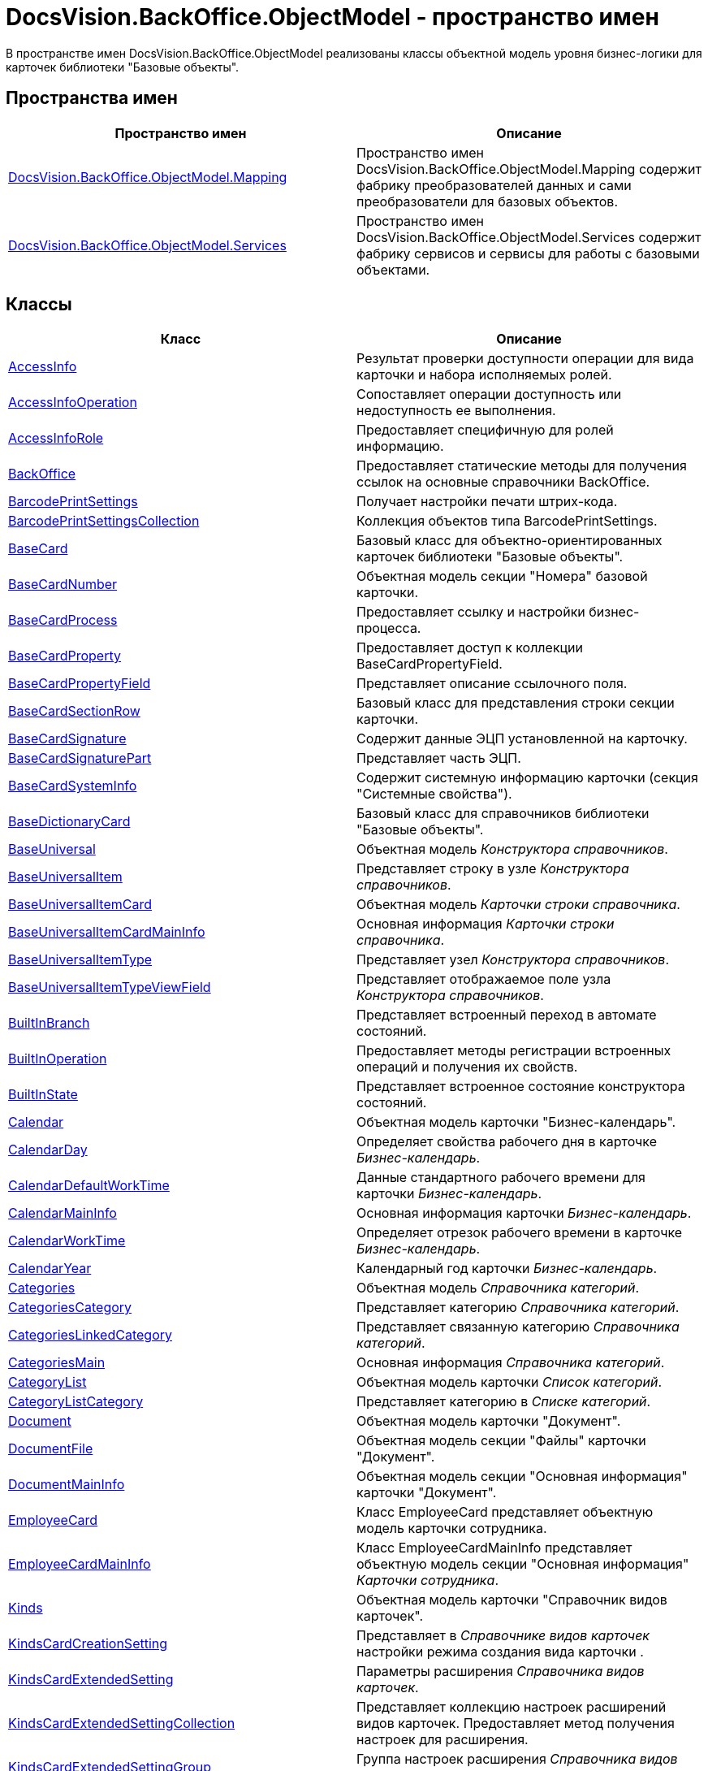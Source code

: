 = DocsVision.BackOffice.ObjectModel - пространство имен

В пространстве имен DocsVision.BackOffice.ObjectModel реализованы классы объектной модель уровня бизнес-логики для карточек библиотеки "Базовые объекты".

== Пространства имен

[cols=",",options="header"]
|===
|Пространство имен |Описание
|xref:xref:api/DocsVision/BackOffice/ObjectModel/Mapping/Mapping_NS.adoc[DocsVision.BackOffice.ObjectModel.Mapping] |Пространство имен DocsVision.BackOffice.ObjectModel.Mapping содержит фабрику преобразователей данных и сами преобразователи для базовых объектов.
|xref:api/DocsVision/BackOffice/ObjectModel/Services/Services_NS.adoc[DocsVision.BackOffice.ObjectModel.Services] |Пространство имен DocsVision.BackOffice.ObjectModel.Services содержит фабрику сервисов и сервисы для работы с базовыми объектами.
|===

== Классы

[cols=",",options="header"]
|===
|Класс |Описание
|xref:api/DocsVision/BackOffice/ObjectModel/AccessInfo_CL.adoc[AccessInfo] |Результат проверки доступности операции для вида карточки и набора исполняемых ролей.
|xref:api/DocsVision/BackOffice/ObjectModel/AccessInfoOperation_CL.adoc[AccessInfoOperation] |Сопоставляет операции доступность или недоступность ее выполнения.
|xref:api/DocsVision/BackOffice/ObjectModel/AccessInfoRole_CL.adoc[AccessInfoRole] |Предоставляет специфичную для ролей информацию.
|xref:api/DocsVision/BackOffice/ObjectModel/BackOffice_CL.adoc[BackOffice] |Предоставляет статические методы для получения ссылок на основные справочники BackOffice.
|xref:api/DocsVision/BackOffice/ObjectModel/BarcodePrintSettings_CL.adoc[BarcodePrintSettings] |Получает настройки печати штрих-кода.
|xref:api/DocsVision/BackOffice/ObjectModel/BarcodePrintSettingsCollection_CL.adoc[BarcodePrintSettingsCollection] |Коллекция объектов типа BarcodePrintSettings.
|xref:api/DocsVision/BackOffice/ObjectModel/BaseCard_CL.adoc[BaseCard] |Базовый класс для объектно-ориентированных карточек библиотеки "Базовые объекты".
|xref:api/DocsVision/BackOffice/ObjectModel/BaseCardNumber_CL.adoc[BaseCardNumber] |Объектная модель секции "Номера" базовой карточки.
|xref:api/DocsVision/BackOffice/ObjectModel/BaseCardProcess_CL.adoc[BaseCardProcess] |Предоставляет ссылку и настройки бизнес-процесса.
|xref:api/DocsVision/BackOffice/ObjectModel/BaseCardProperty_CL.adoc[BaseCardProperty] |Предоставляет доступ к коллекции BaseCardPropertyField.
|xref:api/DocsVision/BackOffice/ObjectModel/BaseCardPropertyField_CL.adoc[BaseCardPropertyField] |Представляет описание ссылочного поля.
|xref:api/DocsVision/BackOffice/ObjectModel/BaseCardSectionRow_CL.adoc[BaseCardSectionRow] |Базовый класс для представления строки секции карточки.
|xref:api/DocsVision/BackOffice/ObjectModel/BaseCardSignature_CL.adoc[BaseCardSignature] |Содержит данные ЭЦП установленной на карточку.
|xref:api/DocsVision/BackOffice/ObjectModel/BaseCardSignaturePart_CL.adoc[BaseCardSignaturePart] |Представляет часть ЭЦП.
|xref:api/DocsVision/BackOffice/ObjectModel/BaseCardSystemInfo_CL.adoc[BaseCardSystemInfo] |Содержит системную информацию карточки (секция "Системные свойства").
|xref:api/DocsVision/BackOffice/ObjectModel/BaseDictionaryCard_CL.adoc[BaseDictionaryCard] |Базовый класс для справочников библиотеки "Базовые объекты".
|xref:api/DocsVision/BackOffice/ObjectModel/BaseUniversal_CL.adoc[BaseUniversal] |Объектная модель _Конструктора справочников_.
|xref:api/DocsVision/BackOffice/ObjectModel/BaseUniversalItem_CL.adoc[BaseUniversalItem] |Представляет строку в узле _Конструктора справочников_.
|xref:api/DocsVision/BackOffice/ObjectModel/BaseUniversalItemCard_CL.adoc[BaseUniversalItemCard] |Объектная модель _Карточки строки справочника_.
|xref:api/DocsVision/BackOffice/ObjectModel/BaseUniversalItemCardMainInfo_CL.adoc[BaseUniversalItemCardMainInfo] |Основная информация _Карточки строки справочника_.
|xref:api/DocsVision/BackOffice/ObjectModel/BaseUniversalItemType_CL.adoc[BaseUniversalItemType] |Представляет узел _Конструктора справочников_.
|xref:api/DocsVision/BackOffice/ObjectModel/BaseUniversalItemTypeViewField_CL.adoc[BaseUniversalItemTypeViewField] |Представляет отображаемое поле узла _Конструктора справочников_.
|xref:api/DocsVision/BackOffice/ObjectModel/BuiltInBranch_CL.adoc[BuiltInBranch] |Представляет встроенный переход в автомате состояний.
|xref:api/DocsVision/BackOffice/ObjectModel/BuiltInOperation_CL.adoc[BuiltInOperation] |Предоставляет методы регистрации встроенных операций и получения их свойств.
|xref:api/DocsVision/BackOffice/ObjectModel/BuiltInState_CL.adoc[BuiltInState] |Представляет встроенное состояние конструктора состояний.
|xref:api/DocsVision/BackOffice/ObjectModel/Calendar_CL.adoc[Calendar] |Объектная модель карточки "Бизнес-календарь".
|xref:api/DocsVision/BackOffice/ObjectModel/CalendarDay_CL.adoc[CalendarDay] |Определяет свойства рабочего дня в карточке _Бизнес-календарь_.
|xref:api/DocsVision/BackOffice/ObjectModel/CalendarDefaultWorkTime_CL.adoc[CalendarDefaultWorkTime] |Данные стандартного рабочего времени для карточки _Бизнес-календарь_.
|xref:api/DocsVision/BackOffice/ObjectModel/CalendarMainInfo_CL.adoc[CalendarMainInfo] |Основная информация карточки _Бизнес-календарь_.
|xref:api/DocsVision/BackOffice/ObjectModel/CalendarWorkTime_CL.adoc[CalendarWorkTime] |Определяет отрезок рабочего времени в карточке _Бизнес-календарь_.
|xref:api/DocsVision/BackOffice/ObjectModel/CalendarYear_CL.adoc[CalendarYear] |Календарный год карточки _Бизнес-календарь_.
|xref:api/DocsVision/BackOffice/ObjectModel/Categories_CL.adoc[Categories] |Объектная модель _Справочника категорий_.
|xref:api/DocsVision/BackOffice/ObjectModel/CategoriesCategory_CL.adoc[CategoriesCategory] |Представляет категорию _Справочника категорий_.
|xref:api/DocsVision/BackOffice/ObjectModel/CategoriesLinkedCategory_CL.adoc[CategoriesLinkedCategory] |Представляет связанную категорию _Справочника категорий_.
|xref:api/DocsVision/BackOffice/ObjectModel/CategoriesMain_CL.adoc[CategoriesMain] |Основная информация _Справочника категорий_.
|xref:api/DocsVision/BackOffice/ObjectModel/CategoryList_CL.adoc[CategoryList] |Объектная модель карточки _Список категорий_.
|xref:api/DocsVision/BackOffice/ObjectModel/CategoryListCategory_CL.adoc[CategoryListCategory] |Представляет категорию в _Списке категорий_.
|xref:api/DocsVision/BackOffice/ObjectModel/Document_CL.adoc[Document] |Объектная модель карточки "Документ".
|xref:api/DocsVision/BackOffice/ObjectModel/DocumentFile_CL.adoc[DocumentFile] |Объектная модель секции "Файлы" карточки "Документ".
|xref:api/DocsVision/BackOffice/ObjectModel/DocumentMainInfo_CL.adoc[DocumentMainInfo] |Объектная модель секции "Основная информация" карточки "Документ".
|xref:api/DocsVision/BackOffice/ObjectModel/EmployeeCard_CL.adoc[EmployeeCard] |Класс EmployeeCard представляет объектную модель карточки сотрудника.
|xref:api/DocsVision/BackOffice/ObjectModel/EmployeeCardMainInfo_CL.adoc[EmployeeCardMainInfo] |Класс EmployeeCardMainInfo представляет объектную модель секции "Основная информация" _Карточки сотрудника_.
|xref:api/DocsVision/BackOffice/ObjectModel/Kinds_CL.adoc[Kinds] |Объектная модель карточки "Справочник видов карточек".
|xref:api/DocsVision/BackOffice/ObjectModel/KindsCardCreationSetting_CL.adoc[KindsCardCreationSetting] |Представляет в _Справочнике видов карточек_ настройки режима создания вида карточки .
|xref:api/DocsVision/BackOffice/ObjectModel/KindsCardExtendedSetting_CL.adoc[KindsCardExtendedSetting] |Параметры расширения _Справочника видов карточек_.
|xref:api/DocsVision/BackOffice/ObjectModel/KindsCardExtendedSettingCollection_CL.adoc[KindsCardExtendedSettingCollection] |Представляет коллекцию настроек расширений видов карточек. Предоставляет метод получения настроек для расширения.
|xref:api/DocsVision/BackOffice/ObjectModel/KindsCardExtendedSettingGroup_CL.adoc[KindsCardExtendedSettingGroup] |Группа настроек расширения _Справочника видов карточек_.
|xref:api/DocsVision/BackOffice/ObjectModel/KindsCardExtendedSettingGroupCollection_CL.adoc[KindsCardExtendedSettingGroupCollection] |Предоставляет коллекцию сгруппированных настроек расширения _Справочника видов карточек_.
|xref:api/DocsVision/BackOffice/ObjectModel/KindsCardExtendedSettingGroupSetting_CL.adoc[KindsCardExtendedSettingGroupSetting] |Настройки из группы настроек расширения _Справочника видов карточек_.
|xref:api/DocsVision/BackOffice/ObjectModel/KindsCardExtendedSettingGroupSettingCollection_CL.adoc[KindsCardExtendedSettingGroupSettingCollection] |Коллекция настроек для группы расширения _Справочника видов карточек_.
|xref:api/DocsVision/BackOffice/ObjectModel/KindsCardExtension_CL.adoc[KindsCardExtension] |Объектная модель расширения _Справочника видов карточек_.
|xref:api/DocsVision/BackOffice/ObjectModel/KindsCardKind_CL.adoc[KindsCardKind] |Представляет вид карточки объектной модели уровня бизнес-логики.
|xref:api/DocsVision/BackOffice/ObjectModel/KindsCardProcess_CL.adoc[KindsCardProcess] |Определяет параметры бизнес-процесса, запускаемого из карточки определенного вида
|KindsCardProcessBranch |Переход состояний бизнес-процесса карточки "Справочник видов карточек" (секция "Переходы состояний" ).
|xref:api/DocsVision/BackOffice/ObjectModel/KindsCardProcessOperation_CL.adoc[KindsCardProcessOperation] |Определяет операцию, указанную в качестве инициирующей запуск бизнес-процесса из определенного вида карточки.
|KindsCardProcessVariable |Параметры бизнес-процесса карточки "Справочник видов карточек".
|xref:api/DocsVision/BackOffice/ObjectModel/KindsCardType_CL.adoc[KindsCardType] |Представляет объектную модель типа карточки, представленного в _Справочник видов карточек_.
|Layouts |Объектная модель _Конструктора разметок_.
|LayoutsCardKindSettings |Предоставляет настройки вида карточки для карточки "Конструктор разметок".
|LayoutsColumnAttribute |Определяет атрибуты столбца для разметки в карточке "Конструктор разметок".
|LayoutsDesignTree |Дерево параметров дизайна представления в карточке "Конструктор разметок" (секция "Дерево дизайнов")
|LayoutsLayout |Определяет параметры разметки карточки "Конструктор разметок".
|LayoutsLayoutAttribute |Определяет атрибуты разметки карточки "Конструктор разметок".
|LayoutsNodeLayout |Разметка узла дерева дизайнов карточки "Конструктор разметок".
|xref:api/DocsVision/BackOffice/ObjectModel/LayoutsProperty_CL.adoc[LayoutsProperty] |Объектная модель секции "Свойство карточки" карточки "Конструктор разметок".
|LinksDictionary |Объектная модель карточки "Справочник ссылок".
|xref:api/DocsVision/BackOffice/ObjectModel/LinksLinkType_CL.adoc[LinksLinkType] |Тип ссылки, зарегистрированной в _Справочнике ссылок_.
|LinksLinkTypeMapper |Преобразователь данных для секция "Типы ссылок" карточки "Справочник ссылок".
|LinksMapper |Преобразователь данных для карточки "Справочник ссылок".
|xref:xref:api/DocsVision/BackOffice/ObjectModel/NumerationRules_CL.adoc[NumerationRules] |Представляет _конструктор правил нумерации_.
|xref:xref:api/DocsVision/BackOffice/ObjectModel/NumerationRulesNumerator_CL.adoc[NumerationRulesNumerator] |Представляет нумератор в _конструкторе правил нумерации_.
|xref:xref:api/DocsVision/BackOffice/ObjectModel/NumerationRulesRule_CL.adoc[NumerationRulesRule] |Представляет правило нумерации _конструктора правил нумерации_.
|xref:xref:api/DocsVision/BackOffice/ObjectModel/NumerationRulesRuleItem_CL.adoc[NumerationRulesRuleItem] |Элемент правила нумерации в _конструкторе правил нумерации_.
|xref:xref:api/DocsVision/BackOffice/ObjectModel/NumerationRulesRuleItemCondition_CL.adoc[NumerationRulesRuleItemCondition] |Условие в элементе правила нумерации _конструктора правил нумерации_.
|xref:api/DocsVision/BackOffice/ObjectModel/Partners_CL.adoc[Partners] |Объектная модель _Справочника контрагентов_.
|PartnersAddresse |Представляет адресные данные контрагента карточки "Справочник контрагентов".
|PartnersAllDepViewField |Отображаемые поля подразделений карточки "Справочник контрагентов".
|PartnersAllEmplViewField |Отображаемые поля сотрудников карточки "Справочник контрагентов".
|PartnersAllGrpViewField |Отображаемые поля группы карточки "Справочник контрагентов".
|PartnersBankAccount |Банковские реквизиты контрагента карточки "Справочник контрагентов".
|PartnersChEnumValue |Значения перечисления для сотрудников контрагента карточки "Справочник контрагентов".
|PartnersChProperty |Свойства для сотрудников контрагента карточки "Справочник контрагентов".
|PartnersChSelectedValue |Выбранные значения сотрудников контрагента карточки "Справочник контрагентов".
|PartnersCode |Коды контрагента карточки "Справочник контрагентов".
|xref:api/DocsVision/BackOffice/ObjectModel/PartnersCompany_CL.adoc[PartnersCompany] |Организация контрагента в _Справочнике контрагентов_.
|PartnersContact |Контакты контрагента карточки "Справочник контрагентов".
|PartnersDepartmentCard |Объектная модель карточки "Карточка подразделения контрагента".
|PartnersDepartmentCardMainInfo |Объектная модель секции "Основная информация" карточки "Карточка подразделения контрагента" (не используется).
|PartnersDepViewField |Отображаемые поля подчиненных подразделений контрагента карточки "Справочник контрагентов".
|xref:api/DocsVision/BackOffice/ObjectModel/PartnersEmployee_CL.adoc[PartnersEmployee] |Представляет сотрудника контрагента.
|PartnersEmployeeCard |Объектная модель карточки "Карточка сотрудника контрагента".
|PartnersEmployeeCardMainInfo |Объектная модель секции "Основная информация" карточки "Карточка сотрудника контрагента".
|PartnersEmplViewField |Отображаемые поля сотрудников подразделения карточки "Справочник контрагентов".
|PartnersEnumValue |Значения перечисления в свойстве контрагента карточки "Справочник контрагентов".
|xref:api/DocsVision/BackOffice/ObjectModel/PartnersGroup_CL.adoc[PartnersGroup] |Группа подразделений контрагента в _Справочнике контрагентов_.
|xref:api/DocsVision/BackOffice/ObjectModel/PartnersGroupGroup_CL.adoc[PartnersGroupGroup] |Представляет подразделение контрагента в группе _Справочника контрагентов_.
|PartnersGrpViewField |Отображаемые поля группы карточки "Справочник контрагентов".
|PartnersNameCase |Определяет падеж имени сотрудника контрагента карточки "Справочник контрагентов".
|xref:api/DocsVision/BackOffice/ObjectModel/PartnersOrgType_CL.adoc[PartnersOrgType] |Тип юридического лица в _Справочнике контрагентов_.
|xref:api/DocsVision/BackOffice/ObjectModel/PartnersPosition_CL.adoc[PartnersPosition] |Представляет должность сотрудника контрагента в _Справочнике контрагентов_.
|PartnersProperty |Свойства контрагента карточки "Справочник контрагентов".
|PartnersSelectedValue |Выбранные значения в свойстве контрагента карточки "Справочник контрагентов".
|PartnersTabSection |Раздел свойств контрагента карточки "Справочник контрагентов".
|PartnersTitle |Обращения карточки "Справочник контрагентов".
|PartnersUserSetting |Пользовательские настройки карточки "Справочник контрагентов".
|xref:api/DocsVision/BackOffice/ObjectModel/ReferenceList_CL.adoc[ReferenceList] |Объектная модель карточки _Список ссылок на карточки_.
|xref:api/DocsVision/BackOffice/ObjectModel/ReferenceListReference_CL.adoc[ReferenceListReference] |Ссылка в _Списке ссылок на карточки_.
|xref:api/DocsVision/BackOffice/ObjectModel/RoleModel_CL.adoc[RoleModel] |Объектная модель карточки "Конструктор ролей".
|RoleModelCardField |Представляет поле для карточки "Конструктор ролей".
|RoleModelCardKindRoleSetting |Настройка прав в карточке "Конструктор ролей".
|RoleModelConditionDayWorkStatus |Передает статус дня согласно данным бизнес-календаря.
|RoleModelConditionTimeWorkStatus |Передает статус времени согласно данным бизнес-календаря.
|RoleModelConditionWorkStatus |Содержит идентификатор бизнес-календаря.
|RoleModelCustomOperation |Представляет пользовательскую операцию в ролевой модели.
|RoleModelCustomParameter |Представляет пользовательский параметр в ролевой модели.
|RoleModelLink |Связывает статус операции в ролевой модели.
|xref:api/DocsVision/BackOffice/ObjectModel/RoleModelRole_CL.adoc[RoleModelRole] |Представляет роль в ролевой модели.
|RoleModelRoleCondition |Условие в ролевой модели.
|xref:api/DocsVision/BackOffice/ObjectModel/RoleModelRoleConditionGroup_CL.adoc[RoleModelRoleConditionGroup] |Предоставляет группу условий для ролевой модели.
|Scripting |Объектная модель карточки "Конструктор скриптов".
|ScriptingAssembly |Сборка для скрипта в карточке "Конструктор скриптов".
|xref:api/DocsVision/BackOffice/ObjectModel/ScriptingScript_CL.adoc[ScriptingScript] |Класс ScriptingScript представляется скрипт из _Конструктора скриптов_.
|ScriptingScriptCode |Текст скрипта в карточке "Конструктор скриптов".
|ServerCard |Объектная модель карточки "Карточка сервера".
|ServersDictionary |Объектная модель карточки "Справочник серверов".
|ServersMainInfo |Объектная модель секции "Основная информация" карточки "Справочник серверов".
|ServersServer |Сервер карточки "Справочник серверов".
|SessionProvider |Реализация интерфейса ISessionProvider.
|xref:api/DocsVision/BackOffice/ObjectModel/SignatureLabel_CL.adoc[SignatureLabel] |Метка подписи из Справочника меток подписей.
|SignatureLabelName |Локализованное имея метки для карточки "Справочник меток подписей".
|SignatureLabelsDictionary |Объектная модель карточки "Справочник меток подписей".
|xref:api/DocsVision/BackOffice/ObjectModel/SignatureList_CL.adoc[SignatureList] |Объектная модель карточки "Список подписей".
|xref:api/DocsVision/BackOffice/ObjectModel/Staff_CL.adoc[Staff] |Класс [.keyword .apiname]#Staff# представляет объектную модель _Справочника сотрудников_.
|xref:api/DocsVision/BackOffice/ObjectModel/StaffAddresse_CL.adoc[StaffAddresse] |Предоставляет адресные данные организации в _Справочнике сотрудников_.
|xref:api/DocsVision/BackOffice/ObjectModel/StaffADsMapping_CL.adoc[StaffADsMapping] |Определяет соответствие между атрибутом Active Directory и названием поля в справочнике сотрудников.
|StaffAllDepViewField |Отображаемые поля подразделений карточки "Справочник сотрудников".
|StaffAllEmplViewField |Отображаемые поля сотрудников карточки "Справочник сотрудников".
|StaffAllGrpViewField |Отображаемые поля группы карточки "Справочник сотрудников".
|StaffChEnumValue |Значения перечисления для сотрудников карточки "Справочник сотрудников".
|StaffChProperty |Свойства для сотрудников карточки "Справочник сотрудников".
|StaffChSelectedValue |Выбранные значения сотрудников карточки "Справочник сотрудников".
|xref:api/DocsVision/BackOffice/ObjectModel/StaffContain_CL.adoc[StaffContain] |Представляет контейнер роли в _справочнике сотрудников_.
|xref:api/DocsVision/BackOffice/ObjectModel/StaffDeputy_CL.adoc[StaffDeputy] |Объектная модель заместителя сотрудника в _справочнике сотрудников_.
|StaffDepViewField |Отображаемые поля подчиненных подразделений карточки "Справочник сотрудников".
|xref:api/DocsVision/BackOffice/ObjectModel/StaffEmployee_CL.adoc[StaffEmployee] |Представляет сотрудника подразделения из справочника сотрудников.
|xref:api/DocsVision/BackOffice/ObjectModel/StaffEmployeesFormat_CL.adoc[StaffEmployeesFormat] |Формат отображения данных сотрудников подразделения.
|StaffEmplViewField |Отображаемые поля сотрудников подразделения карточки "Справочник сотрудников".
|StaffEnumValue |Значения перечисления в свойстве карточки "Справочник сотрудников".
|xref:api/DocsVision/BackOffice/ObjectModel/StaffGroup_CL.adoc[StaffGroup] |Группа сотрудников _Справочника сотрудников_.
|xref:api/DocsVision/BackOffice/ObjectModel/StaffGroupFolder_CL.adoc[StaffGroupFolder] |Представляет папку определенную в параметрах группы пользователей в _Справочнике сотрудников_.
|xref:api/DocsVision/BackOffice/ObjectModel/StaffGroupItem_CL.adoc[StaffGroupItem] |Представляет сотрудника в группе _Справочника сотрудников_.
|StaffGrpViewField |Отображаемые поля группы в карточке "Справочник сотрудников".
|StaffNameCase |Определяет падеж имени сотрудника карточки "Справочник сотрудников".
|xref:api/DocsVision/BackOffice/ObjectModel/StaffPicture_CL.adoc[StaffPicture] |Фотография сотрудника в _справочнике сотрудников_.
|xref:api/DocsVision/BackOffice/ObjectModel/StaffPosition_CL.adoc[StaffPosition] |Объектная модель должности сотрудника в _справочнике сотрудников_.
|StaffProperty |Свойства карточки "Справочник сотрудников".
|xref:api/DocsVision/BackOffice/ObjectModel/StaffRole_CL.adoc[StaffRole] |Представляет роль в _справочнике сотрудников_.
|xref:api/DocsVision/BackOffice/ObjectModel/StaffRoleFolder_CL.adoc[StaffRoleFolder] |Представляет папку роли в _справочнике сотрудников_.
|StaffSelectedValue |Выбранные значения в карточке "Справочник сотрудников".
|StaffTabSection |Раздел свойств карточки "Справочник сотрудников".
|xref:api/DocsVision/BackOffice/ObjectModel/StaffUnit_CL.adoc[StaffUnit] |Объектная модель подразделения из _Справочника сотрудников_.
|StaffUserSetting |Пользовательская настройка в карточке "Справочник сотрудников".
|xref:api/DocsVision/BackOffice/ObjectModel/StatesCardKindStateSetting_CL.adoc[StatesCardKindStateSetting] |Представляет настройки вида карточки, заданные в _Конструкторе состояний_.
|xref:api/DocsVision/BackOffice/ObjectModel/StatesDictionary_CL.adoc[StatesDictionary] |Объектная модель карточки "Конструктор состояний".
|xref:api/DocsVision/BackOffice/ObjectModel/StatesOperation_CL.adoc[StatesOperation] |Представляет операцию зарегистрированную в конструкторе состояний.
|xref:api/DocsVision/BackOffice/ObjectModel/StatesOperationCollection_CL.adoc[StatesOperationCollection] |Представляет коллекцию объектов типа StatesOperation.
|xref:api/DocsVision/BackOffice/ObjectModel/StatesOperationDescription_CL.adoc[StatesOperationDescription] |Описание операции в _конструкторе состояний_.
|xref:api/DocsVision/BackOffice/ObjectModel/StatesOperationName_CL.adoc[StatesOperationName] |Локализованное название операции в _конструкторе состояний_.
|xref:api/DocsVision/BackOffice/ObjectModel/StatesState_CL.adoc[StatesState] |Представляет состояние из конструктора состояний.
|xref:api/DocsVision/BackOffice/ObjectModel/StatesStateCollection_CL.adoc[StatesStateCollection] |Представляет коллекцию объектов типа StatesState.
|xref:api/DocsVision/BackOffice/ObjectModel/StatesStateMachineBranch_CL.adoc[StatesStateMachineBranch] |Представляет переход автомата состояний.
|xref:api/DocsVision/BackOffice/ObjectModel/StatesStateMachineBranchCollection_CL.adoc[StatesStateMachineBranchCollection] |Представляет коллекцию объектов типа StatesStateMachineBranch.
|xref:api/DocsVision/BackOffice/ObjectModel/StatesStateMachineLayout_CL.adoc[StatesStateMachineLayout] |Класс StatesStateMachineLayout представляет разметку автомата состояний в _Конструкторе состояний_.
|StatesStateName |Локализованное имя состояния в карточке "Конструктор состояний".
|SurveyList |Объектная модель карточки "Список опросов".
|SurveyListSurvey |Опрос в карточке "Список опросов".
|SurveyListSurveyAnswer |Ответы на вопросы в карточке "Список опросов".
|SurveyListSurveyAnswerIssue |Набор вопросов в карточке "Список опросов".
|SurveyListSurveyAnswerIssueValue |Значение в наборе вопросов в карточке "Список опросов".
|SurveyListSurveyQuestion |Вопроса в карточке "Список опросов".
|SurveyListSurveyQuestionEnumValue |Значения перечисления в карточке "Список опросов".
|xref:api/DocsVision/BackOffice/ObjectModel/Task_CL.adoc[Task] |Объектная модель карточки _Задание_.
|xref:api/DocsVision/BackOffice/ObjectModel/TaskActualDelegate_CL.adoc[TaskActualDelegate] |Предоставляет данные актуального делегата карточки _Задание_.
|xref:api/DocsVision/BackOffice/ObjectModel/TaskComment_CL.adoc[TaskComment] |Комментарий к заданию в карточке "Задание".
|TaskCompletionAdditionalOption |Дополнительные опции завершения задания в карточке "Задание".
|xref:api/DocsVision/BackOffice/ObjectModel/TaskCompletionOption_CL.adoc[TaskCompletionOption] |Варианты завершения задания в карточке "Задание".
|xref:api/DocsVision/BackOffice/ObjectModel/TaskCompletionOptionAdditionalField_CL.adoc[TaskCompletionOptionAdditionalField] |Дополнительные атрибуты варианта завершения задания.
|xref:api/DocsVision/BackOffice/ObjectModel/TaskCompletionParameter_CL.adoc[TaskCompletionParameter] |Параметры завершения задания.
|xref:api/DocsVision/BackOffice/ObjectModel/TaskCurrentPerformer_CL.adoc[TaskCurrentPerformer] |Класс TaskCurrentPerformer представляет текущего исполнителя задания
|xref:api/DocsVision/BackOffice/ObjectModel/TaskDelegate_CL.adoc[TaskDelegate] |Список делегирования задания в карточке "Задание".
|TaskDelegatedPerformer |Исполнитель задания в карточке "Задание".
|xref:api/DocsVision/BackOffice/ObjectModel/TaskDelegatedTo_CL.adoc[TaskDelegatedTo] |Предоставляет информацию о том, кому было делегировано задание.
|xref:api/DocsVision/BackOffice/ObjectModel/TaskGroup_CL.adoc[TaskGroup] |Объектная модель карточки "Группа заданий".
|TaskGroupMainInfo |Объектная модель секции "Основная информация" карточки "Группа заданий".
|xref:api/DocsVision/BackOffice/ObjectModel/TaskGroupPresets_CL.adoc[TaskGroupPresets] |Представляет индивидуальные настройки исполнителя группы заданий.
|xref:api/DocsVision/BackOffice/ObjectModel/TaskGroupPresetsDelegate_CL.adoc[TaskGroupPresetsDelegate] |Представляет исполнителя в индивидуальных настройках исполнителя группы заданий.
|xref:api/DocsVision/BackOffice/ObjectModel/TaskGroupSelectedPerformer_CL.adoc[TaskGroupSelectedPerformer] |Выбранный исполнитель группы заданий.
|xref:api/DocsVision/BackOffice/ObjectModel/TaskList_CL.adoc[TaskList] |Объектная модель карточки "Список ссылок на карточки заданий".
|xref:api/DocsVision/BackOffice/ObjectModel/TaskListTask_CL.adoc[TaskListTask] |Класс TaskListTask представляется объектную модель задания, определенную в списке заданий.
|xref:api/DocsVision/BackOffice/ObjectModel/TaskListTaskGroup_CL.adoc[TaskListTaskGroup] |Класс TaskListTaskGroup представляет объектную модель группы заданий, определенную в списке заданий.
|xref:api/DocsVision/BackOffice/ObjectModel/TaskMainInfo_CL.adoc[TaskMainInfo] |Объектная модель секции "Основная информация" карточки "Задание".
|xref:api/DocsVision/BackOffice/ObjectModel/TaskPerformer_CL.adoc[TaskPerformer] |Класс TaskPerformer представляет назначенного исполнителя здания.
|xref:api/DocsVision/BackOffice/ObjectModel/TaskPreset_CL.adoc[TaskPreset] |Настройки задания в карточки "Задание".
|TaskPresetAttachmentLinkType |Настройка дополнительных типов ссылок в карточки "Задание".
|xref:api/DocsVision/BackOffice/ObjectModel/TaskPresetChildCopyField_CL.adoc[TaskPresetChildCopyField] |Настройка копирования карточки "Задание".
|xref:api/DocsVision/BackOffice/ObjectModel/TaskPresetChildKind_CL.adoc[TaskPresetChildKind] |Класс TaskPresetChildKind предоставляет настройки вида подчинённого задания.
|xref:api/DocsVision/BackOffice/ObjectModel/TaskPresetChildKindSetting_CL.adoc[TaskPresetChildKindSetting] |Представляет вид задания, доступный для создания подчиненного задания.
|TaskPresetCompletion |Настройки завершения задания карточки "Задание".
|xref:api/DocsVision/BackOffice/ObjectModel/TaskPresetDelegate_CL.adoc[TaskPresetDelegate] |Предоставляет параметры выбора делегата для задания.
|TaskPresetGroupChildKind |Настройки вида подчиненной группы заданий карточки "Задание".
|TaskPresetGroupChildKindSetting |Вид, доступный для создания подчиненной группы заданий карточки "Задание".
|TaskPresetMainLinkType |Настройка основных типов ссылок в задание карточки "Задание".
|TaskPresetReportLinkType |Настройка типов ссылок отчётов карточки "Задание".
|TaskPresetRouting |Настройка маршрутизации карточки "Задание".
|xref:api/DocsVision/BackOffice/ObjectModel/TaskSelectedPerformer_CL.adoc[TaskSelectedPerformer] |Класс TaskSelectedPerformer представляет выбранного исполнителя задания.
|TasksTreeInfo |Инициализирует и представляет методы загрузки дерева задания.
|xref:api/DocsVision/BackOffice/ObjectModel/TaskTreeInfo_CL.adoc[TaskTreeInfo] |Класс TaskTreeInfo возвращает информацию из узлу дерева заданий, полученного из списка заданий.
|TaskTreeInfoDelegate |Содержит методы управления делегированием для дерева заданий.
|TaskTreeInfoPerformer |Исполнитель задания в узле дерева заданий.
|===

== Интерфейсы

[cols=",",options="header"]
|===
|Интерфейс |Описание
|IGridViewField |Добавляет к таблице представления возможность управления сортировкой.
|IScriptable |Добавляет возможность хранения скрипта _Конструктора скриптов_.
|===

== Перечисления

[cols=",",options="header"]
|===
|Перечисление |Описание
|xref:api/DocsVision/BackOffice/ObjectModel/AccessInfoOperationResult_EN.adoc[AccessInfoOperationResult] |Определяет режим доступа к операции.
|xref:api/DocsVision/BackOffice/ObjectModel/CalendarDayType_EN.adoc[CalendarDayType] |Определяет тип календарного дня в карточке _Бизнес-календарь_.
|xref:api/DocsVision/BackOffice/ObjectModel/DeputyAccessRights_EN.adoc[DeputyAccessRights] |Определяет права заместителя сотрудника в _Справочнике сотрудников_.
|xref:api/DocsVision/BackOffice/ObjectModel/DocumentFileType_EN.adoc[DocumentFileType] |Определяет тип файла документа.
|xref:api/DocsVision/BackOffice/ObjectModel/DocumentVersioningType_EN.adoc[DocumentVersioningType] |Определяет тип версий файла для карточки "Документ".
|xref:api/DocsVision/BackOffice/ObjectModel/KindsCardCreationSettingLocation_EN.adoc[KindsCardCreationSettingLocation] |Определяет способ размещения карточки определенного вида.
|xref:api/DocsVision/BackOffice/ObjectModel/KindsCardProcessPolicy_EN.adoc[KindsCardProcessPolicy] |Определяет политику запуска бизнес-процесса для вида карточки.
|xref:api/DocsVision/BackOffice/ObjectModel/KindsCardProcessVariableSync_EN.adoc[KindsCardProcessVariableSync] |Тип синхронизации параметров.
|xref:api/DocsVision/BackOffice/ObjectModel/LayoutsDesignTreeType_EN.adoc[LayoutsDesignTreeType] |Определяет тип узла дерева дизайнов.
|xref:api/DocsVision/BackOffice/ObjectModel/LayoutsLayoutAttributeVisibility_EN.adoc[LayoutsLayoutAttributeVisibility] |Определяет режим отображения атрибута разметки.
|xref:api/DocsVision/BackOffice/ObjectModel/LayoutsPropertyItem_EN.adoc[LayoutsPropertyItem] |Определяет тип элемента управления в разметке.
|xref:api/DocsVision/BackOffice/ObjectModel/LayoutsPropertyType_EN.adoc[LayoutsPropertyType] |Определяет тип свойства в конструкторе разметок.
|xref:xref:api/DocsVision/BackOffice/ObjectModel/NumerationRulesNumeratorZoneType_EN.adoc[NumerationRulesNumeratorZoneType] |Определяет режим обновления зоны нумератора.
|xref:xref:api/DocsVision/BackOffice/ObjectModel/NumerationRulesRuleItemLexeme_EN.adoc[NumerationRulesRuleItemLexeme] |Тип префикса при создании номеров нумератора.
|xref:api/DocsVision/BackOffice/ObjectModel/PartnersAddresseAddressType_EN.adoc[PartnersAddresseAddressType] |Определяет тип адреса контрагента.
|PartnersChPropertyParamType |Определяет тип параметра в свойствах сотрудника контрагента.
|xref:api/DocsVision/BackOffice/ObjectModel/PartnersCompanyType_EN.adoc[PartnersCompanyType] |Определяет тип подразделения контрагента в _Справочнике контрагентов_.
|PartnersEmployeeGender |Пол сотрудника контрагента.
|PartnersNameCaseNameCase |Определяет падежи имен для сотрудников контрагента.
|PartnersPropertyParamType |Определяет тип параметра для свойства контрагента карточки _Справочник контрагентов_.
|xref:api/DocsVision/BackOffice/ObjectModel/PartnersPropertyShowType_EN.adoc[PartnersPropertyShowType] |Определяет режим отображения свойства _Справочника контрагентов_.
|PartnersUserSettingOpenMode |Определяет пользовательские настройки режима открытия карточки контрагента .
|PartnersUserSettingSearchFor |Определяет пользовательские настройки области поиска контрагента.
|xref:api/DocsVision/BackOffice/ObjectModel/RoleModelConditionValueDayOfWeek_EN.adoc[RoleModelConditionValueDayOfWeek] |Определяет дни недели для условий, создаваемых для ролевой модели.
|xref:api/DocsVision/BackOffice/ObjectModel/RoleModelConditionValueDayWorkStatus_EN.adoc[RoleModelConditionValueDayWorkStatus] |Определяет статусы дня недели для условий, создаваемых для ролевой модели.
|xref:api/DocsVision/BackOffice/ObjectModel/RoleModelConditionValueTimeWorkStatus_EN.adoc[RoleModelConditionValueTimeWorkStatus] |Определяет статус времени для условий, создаваемых для ролевой модели.
|RoleModelCustomOperationParameter |Определяет тип параметра для пользовательской операции. Используется ролевой моделью
|RoleModelCustomOperationValueType |Определяет тип значения для пользовательской операции. Используется ролевой моделью
|RoleModelCustomParameterType |Определяет тип пользовательского параметра. Используется ролевой моделью
|RoleModelOperationStatus |Определяет статус операции. Используется ролевой моделью
|RoleModelRoleConditionGroupOperation |Определяет операцию группы условий для роли. Используется ролевой моделью
|RoleModelRoleConditionOperation |Определяет операцию условия для роли. Используется ролевой моделью
|xref:api/DocsVision/BackOffice/ObjectModel/RoleModelRoleConditionParameter_EN.adoc[RoleModelRoleConditionParameter] |Определяет предустановленный параметр для условий. Используется ролевой моделью
|ScriptingLanguage |Определяет языки программирования, используемые _Конструктором скриптов_.
|xref:api/DocsVision/BackOffice/ObjectModel/SignatureType_EN.adoc[SignatureType] |Определяет типы подписи.
|xref:api/DocsVision/BackOffice/ObjectModel/StaffAddresseAddressType_EN.adoc[StaffAddresseAddressType] |Определяет тип адреса организации в _Справочнике сотрудников_.
|StaffChPropertyParamType |Определяет тип параметра в свойствах сотрудника в _Справочнике сотрудников_.
|StaffContainRefType |Тип ссылки в в _Справочнике сотрудников_.
|xref:api/DocsVision/BackOffice/ObjectModel/StaffGroupRole_EN.adoc[StaffGroupRole] |Определяет роли сотрудника в рабочей группе.
|StaffEmployeeGender |Пол сотрудника в справочнике сотрудников.
|xref:api/DocsVision/BackOffice/ObjectModel/StaffEmployeeInactiveStatus_EN.adoc[StaffEmployeeInactiveStatus] |Определяет возможные состояния сотрудника в период его неактивности.
|StaffEmployeeRoutingType |Определяет тип маршрутизации для сотрудника в справочнике сотрудников.
|xref:api/DocsVision/BackOffice/ObjectModel/StaffEmployeeStatus_EN.adoc[StaffEmployeeStatus] |Определяет возможные состояния сотрудника организации.
|StaffNameCaseNameCase |Определяет падежи имен для сотрудников.
|xref:api/DocsVision/BackOffice/ObjectModel/StaffPictureImageFormat_EN.adoc[StaffPictureImageFormat] |Определяет тип сжатия хранимой фотографии сотрудника в _справочнике сотрудников_.
|StaffPropertyParamType |Определяет тип параметра для свойства подразделения в справочнике сотрудников.
|StaffPropertyShowType |Определяет режим вывода параметра для свойства подразделения в справочнике сотрудников.
|xref:api/DocsVision/BackOffice/ObjectModel/StaffUnitType_EN.adoc[StaffUnitType] |Определяет тип подразделения в справочнике сотрудников.
|StaffUserSettingOpenMode |Определяет, для пользовательских настроек, режим открытия карточки справочника сотрудников.
|StaffUserSettingSearchFor |Определяет область поиска в справочнике сотрудников.
|xref:api/DocsVision/BackOffice/ObjectModel/StatesStateMachineBranchBranchType_EN.adoc[StatesStateMachineBranchBranchType] |Определяет тип перехода состояния в автомате состояний.
|SurveyListSurveyQuestionDataType |Определяет типы значений в вопросе карточки "Список опросов".
|xref:api/DocsVision/BackOffice/ObjectModel/TaskCompletionOptionAdditionalFieldShowDialog_EN.adoc[TaskCompletionOptionAdditionalFieldShowDialog] |Определяет необходимость отображения поля в диалоге завершения.
|xref:api/DocsVision/BackOffice/ObjectModel/TaskDelegateReason_EN.adoc[TaskDelegateReason] |Определяет возможные причины делегирования задания.
|TaskGroupExecutionType |Типы выполнения этапов группы заданий.
|TaskGroupPerformanceControl |Определяет наличие контроля производительности выполнения группы заданий.
|TaskGroupUrgency |Определяет срочность задания в группе заданий.
|TaskPriority |Определяет важность задания.
|===








































